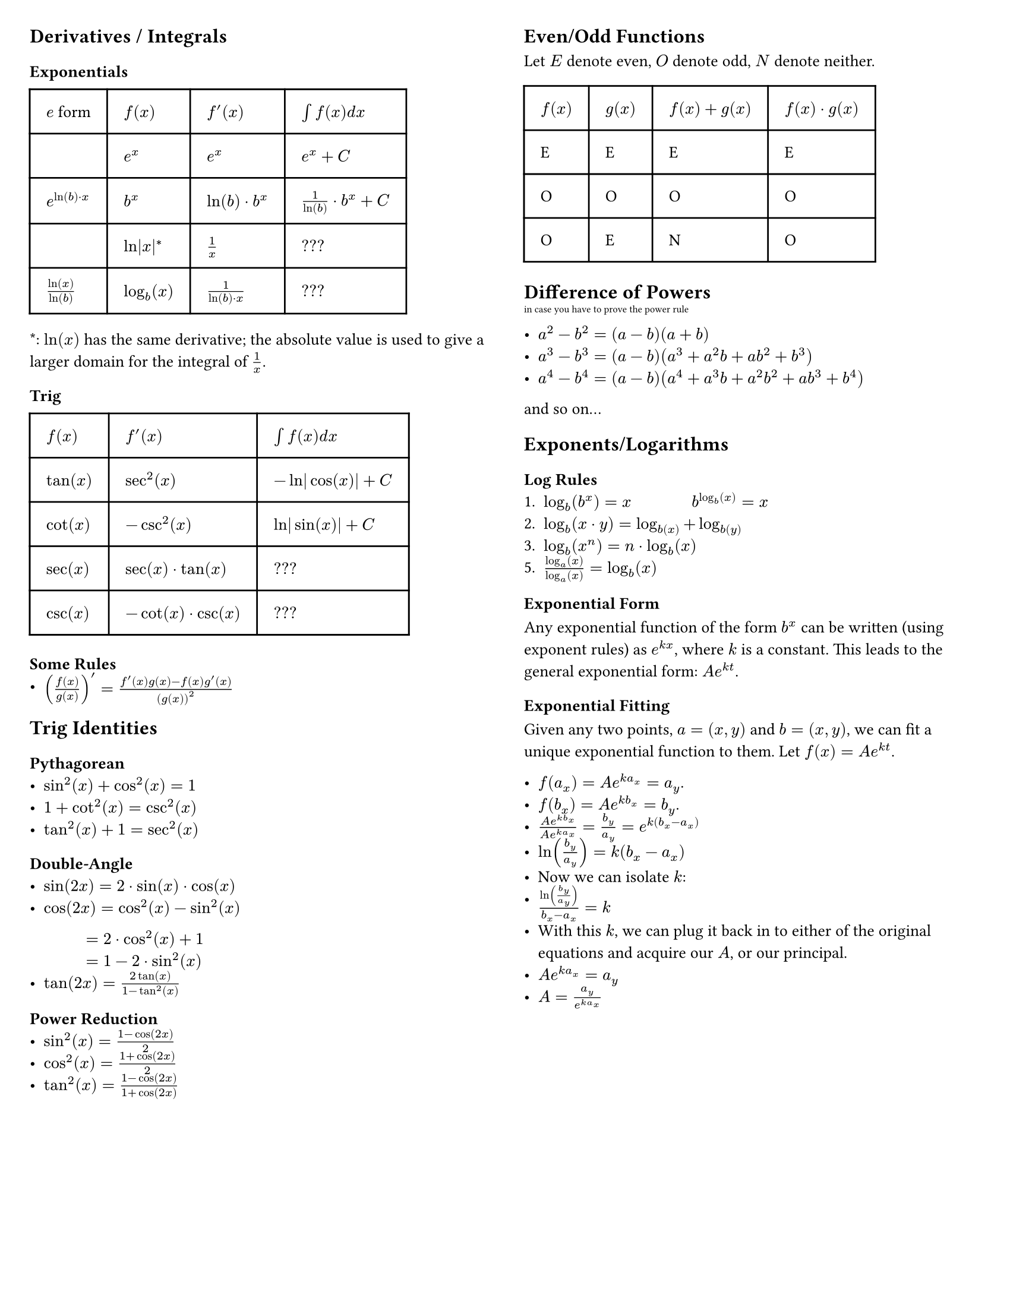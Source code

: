#set page(
  "us-letter",
  margin: 0.25in,
  columns: 2
)

#set text(
  size: 10pt // 8pt for final notesheets if you have to cram
)

// This show rule requires page breaks between every top-level header.
// This is not scuffed at all and I totally know what I am doing.
#show heading.where(level: 1): body => {
  // For the top-level header, escape the two-column restriction and align with the page's top and center.
  place(
    top + center,
    float: true,
    scope:"parent",
    body
  )
}

== Derivatives / Integrals
=== Exponentials
#table(
  columns: (auto, auto, auto, auto),
  inset: 10pt,
  align: horizon,
  table.header(
    [$e$ form], [*$f(x)$*], [*$f'(x)$*], [*$integral f(x) d x$*]
  ),
  $$, $e^x$, $e^x$, $e^x + C$,
  $e^(ln(b) dot x)$, $b^x$, $ln(b) dot b^x$, $1/(ln(b)) dot b^x + C$,
  $$, $ln|x|^*$, $1/x$, $???$,
  $ln(x)/ln(b)$, $log_b (x)$, $1/(ln(b) dot x)$, $???$,
)
\*: $ln(x)$ has the same derivative; the absolute value is used to give a larger domain for the integral of $1/x$. 

=== Trig

#table(
  columns: (auto, auto, auto),
  inset: 10pt,
  align: horizon,
  table.header(
    [*$f(x)$*], [*$f'(x)$*], [*$integral f(x) d x$*]
  ),
  $tan(x)$, $sec^2(x)$, $-ln|cos(x)| + C$,
  $cot(x)$, $-csc^2(x)$, $ln|sin(x)| + C$,
  $sec(x)$, $sec(x) dot tan(x)$, $???$,
  $csc(x)$, $-cot(x) dot csc(x)$, $???$,
)

=== Some Rules
- $(f(x)/g(x))' = (f'(x)g(x) - f(x)g'(x))/(g(x))^2$

== Trig Identities
=== Pythagorean
- $sin^2(x) + cos^2(x) = 1$
- $1 + cot^2(x) = csc^2(x)$
- $tan^2(x) + 1 = sec^2(x)$

=== Double-Angle
- $sin(2x) = 2 dot sin(x) dot cos(x)$
- $cos(2x) = cos^2(x) - sin^2(x)$ #linebreak()
$#h(34pt) = 2 dot cos^2(x) + 1$ #linebreak() 
$#h(34pt) = 1 - 2 dot sin^2(x)$
- $tan(2x)= (2tan(x))/(1 - tan^2(x))$

=== Power Reduction
- $sin^2(x) = (1 - cos(2x))/2$
- $cos^2(x) = (1 + cos(2x))/2$
- $tan^2(x) = (1 - cos(2x))/(1 + cos(2x))$




#colbreak()

== Even/Odd Functions

Let $E$ denote even, $O$ denote odd, $N$ denote neither.

#table(
  columns: (auto, auto, auto, auto),
  inset: 10pt,
  align: horizon,
  table.header(
    [*$f(x)$*], [*$g(x)$*], [*$f(x)+g(x)$*], [*$f(x) dot g(x)$*]
  ),
  "E", "E", "E", "E",
  "O", "O", "O", "O",
  "O", "E", "N", "O"
)

== Difference of Powers
#super("in case you have to prove the power rule")
- $a^2 - b^2 = (a-b)(a+b)$
- $a^3 - b^3 = (a-b)(a^3 + a^2b + a b^2 +b^3)$
- $a^4 - b^4 = (a-b)(a^4 + a^3b + a^2b^2 + a b^3 + b^4)$
and so on...

== Exponents/Logarithms
=== Log Rules
1. $log_b (b^x) = x$ #h(34pt) $b^(log_b (x)) = x$
2. $log_b (x dot y) = log_b(x) + log_b(y)$
3. $log_b (x^n) = n dot log_b (x)$
5. $(log_a (x)) / (log_a (x)) = log_b (x)$

=== Exponential Form
Any exponential function of the form $b^x$ can be written (using exponent rules) as $e^(k x)$, where $k$ is a constant. This leads to the general exponential form:
$A e^(k t)$. 

=== Exponential Fitting
Given any two points, $a = (x, y)$ and $b = (x, y)$, we can fit a unique exponential function to them.
Let $f(x) = A e^(k t)$. 

- $f(a_x) = A e^(k a_x) = a_y$.
- $f(b_x) = A e^(k b_x) = b_y$.
- $(A e^(k b_x))/(A e^(k a_x)) = b_y/a_y = e^(k (b_x - a_x))$
- $ln(b_y/a_y) = k(b_x - a_x)$
- Now we can isolate $k$:
- $ln(b_y/a_y)/(b_x-a_x) = k$
- With this $k$, we can plug it back in to either of the original equations and acquire our $A$, or our principal.
- $A e^(k a_x) = a_y$
- $A = (a_y)/(e^(k a_x))$